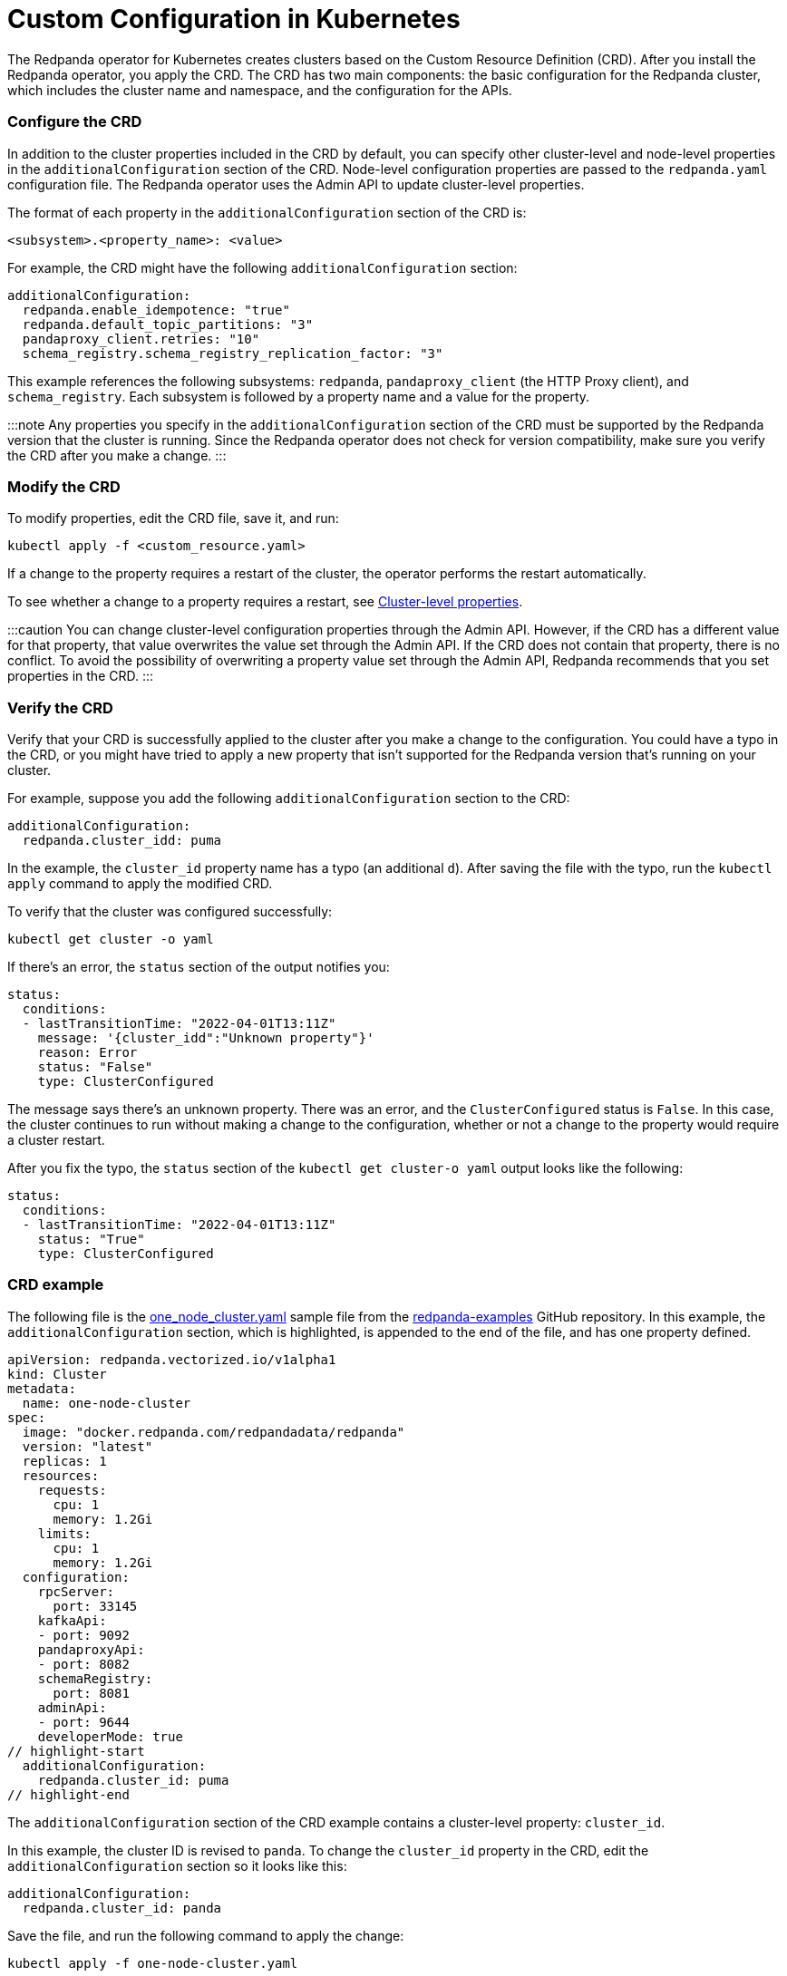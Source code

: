 = Custom Configuration in Kubernetes
:description: Using configuration parameters with a custom resource.

The Redpanda operator for Kubernetes creates clusters based on the Custom Resource Definition (CRD). After you install the Redpanda operator, you apply the CRD. The CRD has two main components: the basic configuration for the Redpanda cluster, which includes the cluster name and namespace, and the configuration for the APIs.

=== Configure the CRD

In addition to the cluster properties included in the CRD by default, you can specify other cluster-level and node-level properties in the `additionalConfiguration` section of the CRD. Node-level configuration properties are passed to the `redpanda.yaml` configuration file. The Redpanda operator uses the Admin API to update cluster-level properties.

The format of each property in the `additionalConfiguration` section of the CRD is:

[,yaml]
----
<subsystem>.<property_name>: <value>
----

For example, the CRD might have the following `additionalConfiguration` section:

[,yaml]
----
additionalConfiguration:
  redpanda.enable_idempotence: "true"
  redpanda.default_topic_partitions: "3"
  pandaproxy_client.retries: "10"
  schema_registry.schema_registry_replication_factor: "3"
----

This example references the following subsystems: `redpanda`, `pandaproxy_client` (the HTTP Proxy client), and `schema_registry`. Each subsystem is followed by a property name and a value for the property.

:::note
Any properties you specify in the `additionalConfiguration` section of the CRD must be supported by the Redpanda version that the cluster is running. Since the Redpanda operator does not check for version compatibility, make sure you verify the CRD after you make a change.
:::

=== Modify the CRD

To modify properties, edit the CRD file, save it, and run:

[,bash]
----
kubectl apply -f <custom_resource.yaml>
----

If a change to the property requires a restart of the cluster, the operator performs the restart automatically.

To see whether a change to a property requires a restart, see xref::cluster-properties.adoc[Cluster-level properties].

:::caution
You can change cluster-level configuration properties through the Admin API. However, if the CRD has a different value for that property, that value overwrites the value set through the Admin API. If the CRD does not contain that property, there is no conflict. To avoid the possibility of overwriting a property value set through the Admin API, Redpanda recommends that you set properties in the CRD.
:::

=== Verify the CRD

Verify that your CRD is successfully applied to the cluster after you make a change to the configuration. You could have a typo in the CRD, or you might have tried to apply a new property that isn't supported for the Redpanda version that's running on your cluster.

For example, suppose you add the following `additionalConfiguration` section to the CRD:

[,yaml]
----
additionalConfiguration:
  redpanda.cluster_idd: puma
----

In the example, the `cluster_id` property name has a typo (an additional `d`). After saving the file with the typo, run the `kubectl apply` command to apply the modified CRD.

To verify that the cluster was configured successfully:

[,bash]
----
kubectl get cluster -o yaml
----

If there's an error, the `status` section of the output notifies you:

[,yaml]
----
status:
  conditions:
  - lastTransitionTime: "2022-04-01T13:11Z"
    message: '{cluster_idd":"Unknown property"}'
    reason: Error
    status: "False"
    type: ClusterConfigured
----

The message says there's an unknown property. There was an error, and the `ClusterConfigured` status is `False`. In this case, the cluster continues to run without making a change to the configuration, whether or not a change to the property would require a cluster restart.

After you fix the typo, the `status` section of the `kubectl get cluster-o yaml` output looks like the following:

[,yaml]
----
status:
  conditions:
  - lastTransitionTime: "2022-04-01T13:11Z"
    status: "True"
    type: ClusterConfigured
----

=== CRD example

The following file is the https://github.com/redpanda-data/redpanda-examples/blob/main/docs/example-config/kubernetes/one_node_cluster.yaml[one_node_cluster.yaml] sample file from the https://github.com/redpanda-data/redpanda-examples[redpanda-examples] GitHub repository. In this example, the `additionalConfiguration` section, which is highlighted, is appended to the end of the file, and has one property defined.

[,yaml]
----
apiVersion: redpanda.vectorized.io/v1alpha1
kind: Cluster
metadata:
  name: one-node-cluster
spec:
  image: "docker.redpanda.com/redpandadata/redpanda"
  version: "latest"
  replicas: 1
  resources:
    requests:
      cpu: 1
      memory: 1.2Gi
    limits:
      cpu: 1
      memory: 1.2Gi
  configuration:
    rpcServer:
      port: 33145
    kafkaApi:
    - port: 9092
    pandaproxyApi:
    - port: 8082
    schemaRegistry:
      port: 8081
    adminApi:
    - port: 9644
    developerMode: true
// highlight-start
  additionalConfiguration:
    redpanda.cluster_id: puma
// highlight-end
----

The `additionalConfiguration` section of the CRD example contains a cluster-level property: `cluster_id`.

In this example, the cluster ID is revised to `panda`. To change the `cluster_id` property in the CRD, edit the `additionalConfiguration` section so it looks like this:

[,yaml]
----
additionalConfiguration:
  redpanda.cluster_id: panda
----

Save the file, and run the following command to apply the change:

`kubectl apply -f one-node-cluster.yaml`

To retrieve the cluster ID:

[,bash]
----
kubectl exec one-node-cluster-0 -- rpk cluster config get cluster_id
----

The command returns the updated cluster ID:

[,bash]
----
Defaulted container "redpanda" out of: redpanda, redpanda-configurator (init)
panda
----
